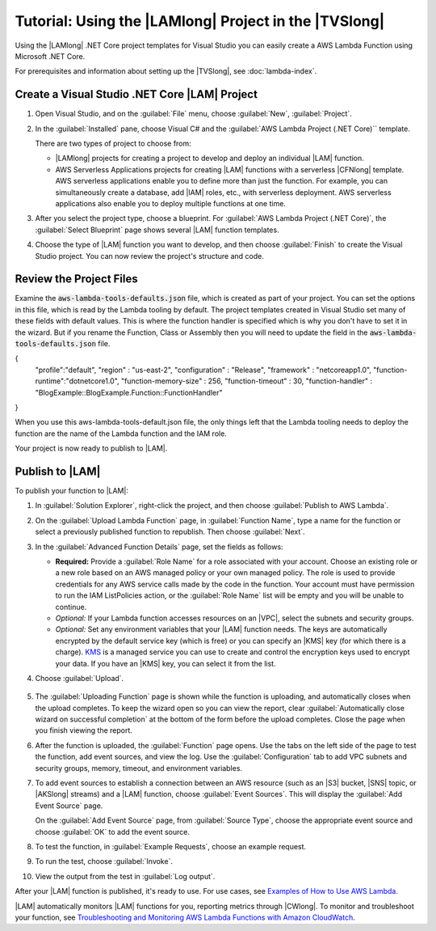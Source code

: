 .. Copyright 2010-2017 Amazon.com, Inc. or its affiliates. All Rights Reserved.

   This work is licensed under a Creative Commons Attribution-NonCommercial-ShareAlike 4.0
   International License (the "License"). You may not use this file except in compliance with the
   License. A copy of the License is located at http://creativecommons.org/licenses/by-nc-sa/4.0/.

   This file is distributed on an "AS IS" BASIS, WITHOUT WARRANTIES OR CONDITIONS OF ANY KIND,
   either express or implied. See the License for the specific language governing permissions and
   limitations under the License.

.. _using-lambda-template-visual-studio:



######################################################
Tutorial: Using the |LAMlong| Project in the |TVSlong|
######################################################

.. meta::
   :description: Working on AWS Lambda projects in Visual Studio

Using the |LAMlong| .NET Core project templates for Visual Studio you can easily create a AWS Lambda 
Function using Microsoft .NET Core.

For prerequisites and information about setting up the |TVSlong|, see :doc:`lambda-index`.

Create a Visual Studio .NET Core |LAM| Project
==============================================

#. Open Visual Studio, and on the :guilabel:`File` menu, choose :guilabel:`New`, :guilabel:`Project`.
#. In the :guilabel:`Installed` pane, choose  Visual C# and the :guilabel:`AWS Lambda  Project (.NET Core)``
   template.

   There are two types of project to choose from:

   * |LAMlong| projects for creating a project to develop and deploy an individual |LAM| function.
   * AWS Serverless Applications projects for creating |LAM| functions with a serverless |CFNlong| template.
     AWS serverless applications enable you to define more than just the function. For example, you 
     can simultaneously create a database, add |IAM| roles, etc., with serverless deployment. AWS 
     serverless applications also enable you to deploy multiple functions at one time.

   .. image:: images/projectlist2.png
      :alt: Project types for AWS Lambda projects

#. After you select the project type, choose a blueprint. For
   :guilabel:`AWS Lambda Project (.NET Core)`, the :guilabel:`Select Blueprint` page
   shows several |LAM| function templates.

   .. image:: images/blueprints.png
      :alt: Blueprints for an AWS Lambda project

#. Choose the type of |LAM| function you want to develop, and then choose :guilabel:`Finish`
   to create the Visual Studio project. You can now review the project's structure and code.
   
Review the Project Files
========================

Examine the :code:`aws-lambda-tools-defaults.json` file, which is created as part of your project. You can set 
the options in this file, which is read by the Lambda tooling by default. The project templates created 
in Visual Studio set many of these fields with default values. This is where the function handler is 
specified which is why you don't have to set it in the wizard. But if you rename the Function, Class 
or Assembly then you will need to update the field in the :code:`aws-lambda-tools-defaults.json` file. 

.. code-block:: js

{                                                                                   
  "profile":"default",                                                            
  "region" : "us-east-2",                                                           
  "configuration" : "Release",                                                      
  "framework" : "netcoreapp1.0",                                                    
  "function-runtime":"dotnetcore1.0",                                               
  "function-memory-size" : 256,                                                     
  "function-timeout" : 30,                                                          
  "function-handler" : "BlogExample::BlogExample.Function::FunctionHandler"         
}

When you use this aws-lambda-tools-default.json file, the only things left that the Lambda tooling needs to deploy the function are the name of the Lambda function and the IAM role.

Your project is now ready to publish to |LAM|.

Publish to |LAM|
================

To publish your function to |LAM|:

#. In :guilabel:`Solution Explorer`, right-click
   the project, and then choose :guilabel:`Publish to AWS Lambda`.

   .. image:: images/publish.png
      :alt: Publishing a Visual Studio project to AWS Lambda

#.  On the :guilabel:`Upload Lambda Function` page, in :guilabel:`Function Name`, type a name for
    the function or select a previously published function to republish. Then choose :guilabel:`Next`.

    .. image:: images/upload.png
         :alt: Upload screen for Lambda function

#.  In the :guilabel:`Advanced Function Details` page, set the fields as follows:

    * **Required:** Provide a :guilabel:`Role Name` for a role associated with
      your account. Choose an existing role or a new role based on an AWS managed policy
      or your own managed policy. The role is used to provide credentials for any AWS service
      calls made by the code in the function. Your account must have permission to run the IAM
      ListPolicies action, or the :guilabel:`Role Name` list will be empty and you will be unable to
      continue.
    * *Optional:* If your Lambda function accesses resources on an |VPC|, select the subnets and
      security groups.
    * *Optional:* Set any environment variables that your |LAM| function needs. The keys are
      automatically encrypted by the default service key (which is free) or you can specify an |KMS| key
      (for which there
      is a charge).
      `KMS <https://aws.amazon.com/kms/>`_ is a managed service you can use to create and control the
      encryption keys used to encrypt your data. If you have an |KMS| key, you can select it from the list.

#. Choose :guilabel:`Upload`.

    .. image:: images/advancedfunction.png
         :alt: Set Lambda function details in the Advanced Function Details page

#. The :guilabel:`Uploading Function` page is shown while the function is uploading, and
   automatically closes when the upload completes. To keep the wizard open so you can view the report,
   clear
   :guilabel:`Automatically close wizard on successful completion` at the bottom of the form before
   the upload completes. Close the page when you finish viewing the report.

   .. image:: images/uploading.png
       :alt: Uploading Function page

#. After the function is uploaded, the :guilabel:`Function` page opens. Use the tabs on
   the left side of the page to test the function, add event sources, and view the log. Use
   the :guilabel:`Configuration` tab to add VPC subnets and security groups, memory, timeout,
   and environment variables.

   .. image:: images/functionpage.png
       :alt: Function page showing an example request for testing a function

#. To add event sources to establish a connection between an AWS resource (such as an
   |S3| bucket, |SNS| topic, or |AKSlong| streams) and a |LAM| function, choose :guilabel:`Event Sources`.
   This will display the :guilabel:`Add Event Source` page.

   On the :guilabel:`Add Event Source` page, from :guilabel:`Source Type`, choose the appropriate
   event source and choose :guilabel:`OK` to add the event source.

   .. image:: images/eventsources.png
       :alt: Add Event Source page

#. To test the function, in :guilabel:`Example Requests`, choose an example request.

   .. image:: images/testfunction.png
       :alt: Function page showing an example request for testing a function

#. To run the test, choose :guilabel:`Invoke`.

   .. image:: images/invoke.png
       :alt: Invoking the test function page

#. View the output from the test in :guilabel:`Log output`.

   .. image:: images/logoutput.png
       :alt: Function test output log

After your |LAM| function is published, it's ready to use. For use cases,
see `Examples of How to Use AWS Lambda <http://docs.aws.amazon.com/lambda/latest/dg/use-cases.html>`_.

|LAM| automatically monitors |LAM| functions for you, reporting metrics through
|CWlong|. To monitor and troubleshoot your function, see `Troubleshooting and Monitoring
AWS Lambda Functions with Amazon CloudWatch <http://docs.aws.amazon.com/lambda/latest/dg/monitoring-functions.html>`_.



